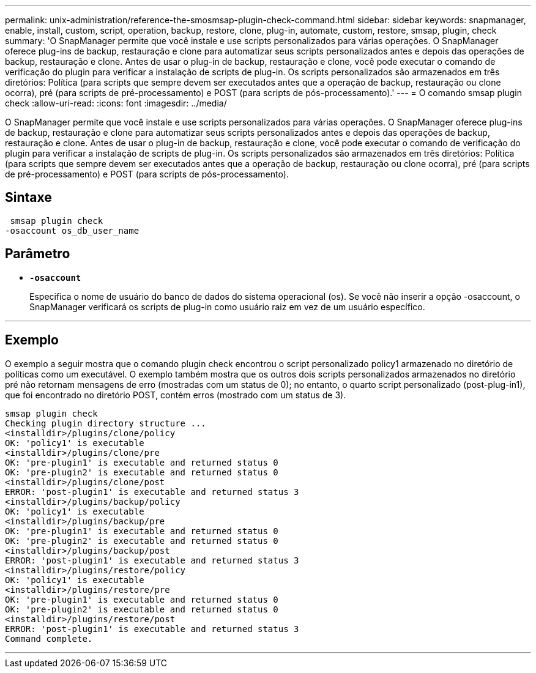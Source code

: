 ---
permalink: unix-administration/reference-the-smosmsap-plugin-check-command.html 
sidebar: sidebar 
keywords: snapmanager, enable, install, custom, script, operation, backup, restore, clone, plug-in, automate, custom, restore, smsap, plugin, check 
summary: 'O SnapManager permite que você instale e use scripts personalizados para várias operações. O SnapManager oferece plug-ins de backup, restauração e clone para automatizar seus scripts personalizados antes e depois das operações de backup, restauração e clone. Antes de usar o plug-in de backup, restauração e clone, você pode executar o comando de verificação do plugin para verificar a instalação de scripts de plug-in. Os scripts personalizados são armazenados em três diretórios: Política (para scripts que sempre devem ser executados antes que a operação de backup, restauração ou clone ocorra), pré (para scripts de pré-processamento) e POST (para scripts de pós-processamento).' 
---
= O comando smsap plugin check
:allow-uri-read: 
:icons: font
:imagesdir: ../media/


[role="lead"]
O SnapManager permite que você instale e use scripts personalizados para várias operações. O SnapManager oferece plug-ins de backup, restauração e clone para automatizar seus scripts personalizados antes e depois das operações de backup, restauração e clone. Antes de usar o plug-in de backup, restauração e clone, você pode executar o comando de verificação do plugin para verificar a instalação de scripts de plug-in. Os scripts personalizados são armazenados em três diretórios: Política (para scripts que sempre devem ser executados antes que a operação de backup, restauração ou clone ocorra), pré (para scripts de pré-processamento) e POST (para scripts de pós-processamento).



== Sintaxe

[listing]
----
 smsap plugin check
-osaccount os_db_user_name
----


== Parâmetro

* `*-osaccount*`
+
Especifica o nome de usuário do banco de dados do sistema operacional (os). Se você não inserir a opção -osaccount, o SnapManager verificará os scripts de plug-in como usuário raiz em vez de um usuário específico.



'''


== Exemplo

O exemplo a seguir mostra que o comando plugin check encontrou o script personalizado policy1 armazenado no diretório de políticas como um executável. O exemplo também mostra que os outros dois scripts personalizados armazenados no diretório pré não retornam mensagens de erro (mostradas com um status de 0); no entanto, o quarto script personalizado (post-plug-in1), que foi encontrado no diretório POST, contém erros (mostrado com um status de 3).

[listing]
----
smsap plugin check
Checking plugin directory structure ...
<installdir>/plugins/clone/policy
OK: 'policy1' is executable
<installdir>/plugins/clone/pre
OK: 'pre-plugin1' is executable and returned status 0
OK: 'pre-plugin2' is executable and returned status 0
<installdir>/plugins/clone/post
ERROR: 'post-plugin1' is executable and returned status 3
<installdir>/plugins/backup/policy
OK: 'policy1' is executable
<installdir>/plugins/backup/pre
OK: 'pre-plugin1' is executable and returned status 0
OK: 'pre-plugin2' is executable and returned status 0
<installdir>/plugins/backup/post
ERROR: 'post-plugin1' is executable and returned status 3
<installdir>/plugins/restore/policy
OK: 'policy1' is executable
<installdir>/plugins/restore/pre
OK: 'pre-plugin1' is executable and returned status 0
OK: 'pre-plugin2' is executable and returned status 0
<installdir>/plugins/restore/post
ERROR: 'post-plugin1' is executable and returned status 3
Command complete.
----
'''